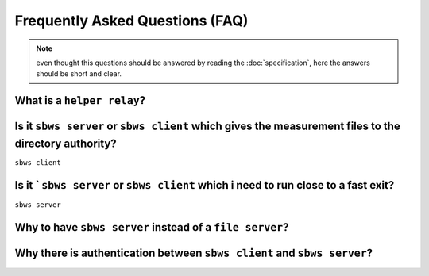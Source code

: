 Frequently Asked Questions (FAQ)
==================================

.. note:: even thought this questions should be answered by reading the
   :doc:`specification`, here the answers should be short and clear.

What is a ``helper relay``?
-----------------------------

.. todo:: see :ref:`XX`

Is it ``sbws server`` or ``sbws client`` which gives the measurement files to the directory authority?
--------------------------------------------------------------------------------------------------------

``sbws client``

.. todo:: see :ref:`XX`


Is it ```sbws server`` or ``sbws client`` which i need to run close to a fast exit?
------------------------------------------------------------------------------------------

``sbws server``

.. todo:: see :ref:`XX`

Why to have ``sbws server`` instead of a ``file server``?
----------------------------------------------------------

.. todo:: see :ref:`XX`

Why there is authentication between ``sbws client`` and ``sbws server``?
-------------------------------------------------------------------------

.. todo:: see :ref:`XX`
